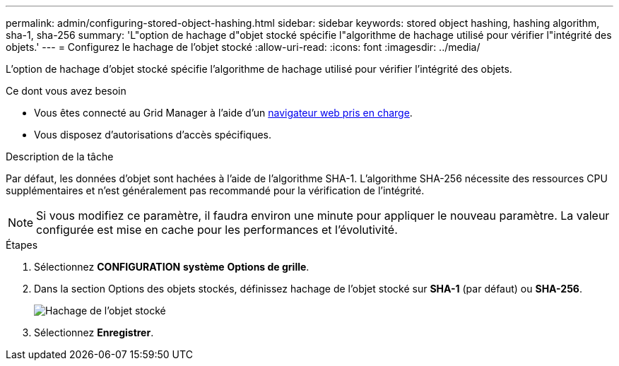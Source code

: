 ---
permalink: admin/configuring-stored-object-hashing.html 
sidebar: sidebar 
keywords: stored object hashing, hashing algorithm, sha-1, sha-256 
summary: 'L"option de hachage d"objet stocké spécifie l"algorithme de hachage utilisé pour vérifier l"intégrité des objets.' 
---
= Configurez le hachage de l'objet stocké
:allow-uri-read: 
:icons: font
:imagesdir: ../media/


[role="lead"]
L'option de hachage d'objet stocké spécifie l'algorithme de hachage utilisé pour vérifier l'intégrité des objets.

.Ce dont vous avez besoin
* Vous êtes connecté au Grid Manager à l'aide d'un xref:../admin/web-browser-requirements.adoc[navigateur web pris en charge].
* Vous disposez d'autorisations d'accès spécifiques.


.Description de la tâche
Par défaut, les données d'objet sont hachées à l'aide de l'algorithme SHA-1. L'algorithme SHA-256 nécessite des ressources CPU supplémentaires et n'est généralement pas recommandé pour la vérification de l'intégrité.


NOTE: Si vous modifiez ce paramètre, il faudra environ une minute pour appliquer le nouveau paramètre. La valeur configurée est mise en cache pour les performances et l'évolutivité.

.Étapes
. Sélectionnez *CONFIGURATION* *système* *Options de grille*.
. Dans la section Options des objets stockés, définissez hachage de l'objet stocké sur *SHA-1* (par défaut) ou *SHA-256*.
+
image::../media/stored_object_hashing.png[Hachage de l'objet stocké]

. Sélectionnez *Enregistrer*.

